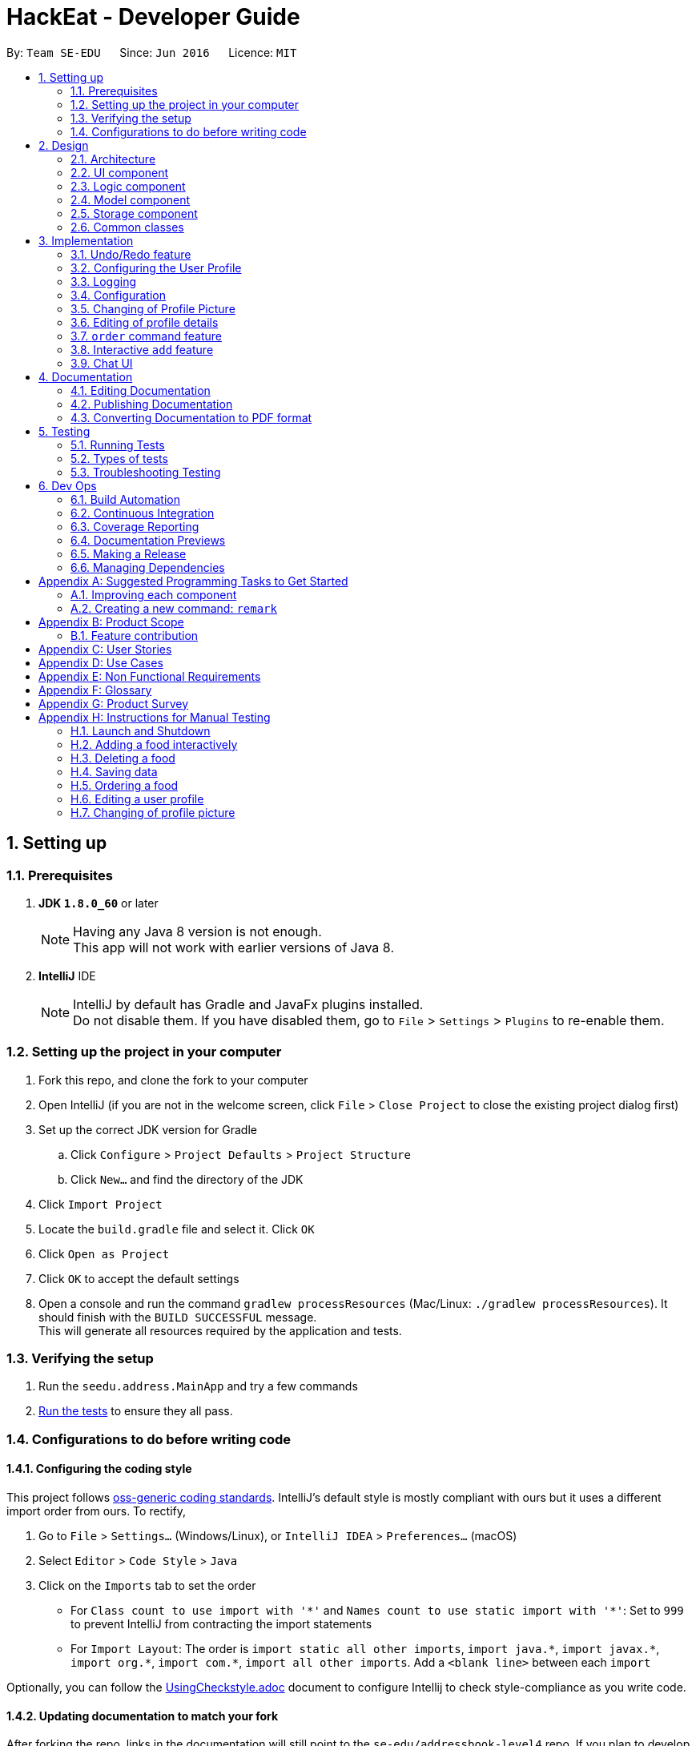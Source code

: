 = HackEat - Developer Guide
:toc:
:toc-title:
:toc-placement: preamble
:sectnums:
:imagesDir: images
:stylesDir: stylesheets
:xrefstyle: full
ifdef::env-github[]
:tip-caption: :bulb:
:note-caption: :information_source:
endif::[]
:repoURL: https://github.com/se-edu/addressbook-level4/tree/master

By: `Team SE-EDU`      Since: `Jun 2016`      Licence: `MIT`

== Setting up

=== Prerequisites

. *JDK `1.8.0_60`* or later
+
[NOTE]
Having any Java 8 version is not enough. +
This app will not work with earlier versions of Java 8.
+

. *IntelliJ* IDE
+
[NOTE]
IntelliJ by default has Gradle and JavaFx plugins installed. +
Do not disable them. If you have disabled them, go to `File` > `Settings` > `Plugins` to re-enable them.


=== Setting up the project in your computer

. Fork this repo, and clone the fork to your computer
. Open IntelliJ (if you are not in the welcome screen, click `File` > `Close Project` to close the existing project dialog first)
. Set up the correct JDK version for Gradle
.. Click `Configure` > `Project Defaults` > `Project Structure`
.. Click `New...` and find the directory of the JDK
. Click `Import Project`
. Locate the `build.gradle` file and select it. Click `OK`
. Click `Open as Project`
. Click `OK` to accept the default settings
. Open a console and run the command `gradlew processResources` (Mac/Linux: `./gradlew processResources`). It should finish with the `BUILD SUCCESSFUL` message. +
This will generate all resources required by the application and tests.

=== Verifying the setup

. Run the `seedu.address.MainApp` and try a few commands
. <<Testing,Run the tests>> to ensure they all pass.

=== Configurations to do before writing code

==== Configuring the coding style

This project follows https://github.com/oss-generic/process/blob/master/docs/CodingStandards.adoc[oss-generic coding standards]. IntelliJ's default style is mostly compliant with ours but it uses a different import order from ours. To rectify,

. Go to `File` > `Settings...` (Windows/Linux), or `IntelliJ IDEA` > `Preferences...` (macOS)
. Select `Editor` > `Code Style` > `Java`
. Click on the `Imports` tab to set the order

* For `Class count to use import with '\*'` and `Names count to use static import with '*'`: Set to `999` to prevent IntelliJ from contracting the import statements
* For `Import Layout`: The order is `import static all other imports`, `import java.\*`, `import javax.*`, `import org.\*`, `import com.*`, `import all other imports`. Add a `<blank line>` between each `import`

Optionally, you can follow the <<UsingCheckstyle#, UsingCheckstyle.adoc>> document to configure Intellij to check style-compliance as you write code.

==== Updating documentation to match your fork

After forking the repo, links in the documentation will still point to the `se-edu/addressbook-level4` repo. If you plan to develop this as a separate product (i.e. instead of contributing to the `se-edu/addressbook-level4`) , you should replace the URL in the variable `repoURL` in `DeveloperGuide.adoc` and `UserGuide.adoc` with the URL of your fork.

==== Setting up CI

Set up Travis to perform Continuous Integration (CI) for your fork. See <<UsingTravis#, UsingTravis.adoc>> to learn how to set it up.

After setting up Travis, you can optionally set up coverage reporting for your team fork (see <<UsingCoveralls#, UsingCoveralls.adoc>>).

[NOTE]
Coverage reporting could be useful for a team repository that hosts the final version but it is not that useful for your personal fork.

Optionally, you can set up AppVeyor as a second CI (see <<UsingAppVeyor#, UsingAppVeyor.adoc>>).

[NOTE]
Having both Travis and AppVeyor ensures your App works on both Unix-based platforms and Windows-based platforms (Travis is Unix-based and AppVeyor is Windows-based)

==== Getting started with coding

When you are ready to start coding,

1. Get some sense of the overall design by reading <<Design-Architecture>>.
2. Take a look at <<GetStartedProgramming>>.

== Design

[[Design-Architecture]]
=== Architecture

.Architecture Diagram
image::Architecture.png[width="600"]

The *_Architecture Diagram_* given above explains the high-level design of the App. Given below is a quick overview of each component.

[TIP]
The `.pptx` files used to create diagrams in this document can be found in the link:{repoURL}/docs/diagrams/[diagrams] folder. To update a diagram, modify the diagram in the pptx file, select the objects of the diagram, and choose `Save as picture`.

`Main` has only one class called link:{repoURL}/src/main/java/seedu/address/MainApp.java[`MainApp`]. It is responsible for,

* At app launch: Initializes the components in the correct sequence, and connects them up with each other.
* At shut down: Shuts down the components and invokes cleanup method where necessary.

<<Design-Commons,*`Commons`*>> represents a collection of classes used by multiple other components. Two of those classes play important roles at the architecture level.

* `EventsCenter` : This class (written using https://github.com/google/guava/wiki/EventBusExplained[Google's Event Bus library]) is used by components to communicate with other components using events (i.e. a form of _Event Driven_ design)
* `LogsCenter` : Used by many classes to write log messages to the App's log file.

The rest of the App consists of four components.

* <<Design-Ui,*`UI`*>>: The UI of the App.
* <<Design-Logic,*`Logic`*>>: The command executor.
* <<Design-Model,*`Model`*>>: Holds the data of the App in-memory.
* <<Design-Storage,*`Storage`*>>: Reads data from, and writes data to, the hard disk.

Each of the four components

* Defines its _API_ in an `interface` with the same name as the Component.
* Exposes its functionality using a `{Component Name}Manager` class.

For example, the `Logic` component (see the class diagram given below) defines it's API in the `Logic.java` interface and exposes its functionality using the `LogicManager.java` class.

.Class Diagram of the Logic Component
image::LogicClassDiagram.png[width="800"]

[discrete]
==== Events-Driven nature of the design

The _Sequence Diagram_ below shows how the components interact for the scenario where the user issues the command `delete 1`.

.Component interactions for `delete 1` command (part 1)
image::SDforDeletePerson.png[width="800"]

[NOTE]
Note how the `Model` simply raises a `AddressBookChangedEvent` when the Address Book data are changed, instead of asking the `Storage` to save the updates to the hard disk.

The diagram below shows how the `EventsCenter` reacts to that event, which eventually results in the updates being saved to the hard disk and the status bar of the UI being updated to reflect the 'Last Updated' time.

.Component interactions for `delete 1` command (part 2)
image::SDforDeletePersonEventHandling.png[width="800"]

[NOTE]
Note how the event is propagated through the `EventsCenter` to the `Storage` and `UI` without `Model` having to be coupled to either of them. This is an example of how this Event Driven approach helps us reduce direct coupling between components.

The sections below give more details of each component.

[[Design-Ui]]
=== UI component

.Structure of the UI Component
image::UiClassDiagram.png[width="800"]

*API* : link:{repoURL}/src/main/java/seedu/address/ui/Ui.java[`Ui.java`]

The UI consists of a `MainWindow` that is made up of parts e.g.`CommandBox`, `ResultDisplay`, `FoodListPanel`, `StatusBarFooter`, `BrowserPanel` etc. All these, including the `MainWindow`, inherit from the abstract `UiPart` class.

The `UI` component uses JavaFx UI framework. The layout of these UI parts are defined in matching `.fxml` files that are in the `src/main/resources/view` folder. For example, the layout of the link:{repoURL}/src/main/java/seedu/address/ui/MainWindow.java[`MainWindow`] is specified in link:{repoURL}/src/main/resources/view/MainWindow.fxml[`MainWindow.fxml`]

The `UI` component,

* Executes user commands using the `Logic` component.
* Binds itself to some data in the `Model` so that the UI can auto-update when data in the `Model` change.
* Responds to events raised from various parts of the App and updates the UI accordingly.

[[Design-Logic]]
=== Logic component

[[fig-LogicClassDiagram]]
.Structure of the Logic Component
image::LogicClassDiagram.png[width="800"]

.Structure of Commands in the Logic Component. This diagram shows finer details concerning `XYZCommand` and `Command` in <<fig-LogicClassDiagram>>
image::LogicCommandClassDiagram.png[width="800"]

*API* :
link:{repoURL}/src/main/java/seedu/address/logic/Logic.java[`Logic.java`]

.  `Logic` uses the `AddressBookParser` class to parse the user command.
.  This results in a `Command` object which is executed by the `LogicManager`.
.  The command execution can affect the `Model` (e.g. adding a food) and/or raise events.
.  The result of the command execution is encapsulated as a `CommandResult` object which is passed back to the `Ui`.

Given below is the Sequence Diagram for interactions within the `Logic` component for the `execute("delete 1")` API call.

.Interactions Inside the Logic Component for the `delete 1` Command
image::DeletePersonSdForLogic.png[width="800"]

[[Design-Model]]
=== Model component

.Structure of the Model Component
image::ModelClassDiagram.png[width="800"]

*API* : link:{repoURL}/src/main/java/seedu/address/model/Model.java[`Model.java`]

The `Model`,

* stores a `UserPref` object that represents the user's preferences.
* stores the Address Book data.
* exposes an unmodifiable `ObservableList<Food>` that can be 'observed' e.g. the UI can be bound to this list so that the UI automatically updates when the data in the list change.
* does not depend on any of the other three components.

[[Design-Storage]]
=== Storage component

.Structure of the Storage Component
image::StorageClassDiagram.png[width="800"]

*API* : link:{repoURL}/src/main/java/seedu/address/storage/Storage.java[`Storage.java`]

The `Storage` component,

* can save `UserPref` objects in json format and read it back.
* can save the Address Book data in xml format and read it back.

[[Design-Commons]]
=== Common classes

Classes used by multiple components are in the `seedu.addressbook.commons` package.

== Implementation

This section describes some noteworthy details on how certain features are implemented.

// tag::undoredo[]
=== Undo/Redo feature
==== Current Implementation

The undo/redo mechanism is facilitated by an `UndoRedoStack`, which resides inside `LogicManager`. It supports undoing and redoing of commands that modifies the state of HackEat (e.g. `add`, `edit`). Such commands will inherit from `UndoableCommand`.

`UndoRedoStack` only deals with `UndoableCommands`. Commands that cannot be undone will inherit from `Command` instead. The following diagram shows the inheritance diagram for commands:

image::LogicCommandClassDiagram.png[width="800"]

As you can see from the diagram, `UndoableCommand` adds an extra layer between the abstract `Command` class and concrete commands that can be undone, such as the `DeleteCommand`. Note that extra tasks need to be done when executing a command in an _undoable_ way, such as saving the state of HackEat before execution. `UndoableCommand` contains the high-level algorithm for those extra tasks while the child classes implements the details of how to execute the specific command. Note that this technique of putting the high-level algorithm in the parent class and lower-level steps of the algorithm in child classes is also known as the https://www.tutorialspoint.com/design_pattern/template_pattern.htm[template pattern].

Commands that are not undoable are implemented this way:
[source,java]
----
public class ListCommand extends Command {
    @Override
    public CommandResult execute() {
        // ... list logic ...
    }
}
----

With the extra layer, the commands that are undoable are implemented this way:
[source,java]
----
public abstract class UndoableCommand extends Command {
    @Override
    public CommandResult execute() {
        // ... undo logic ...

        executeUndoableCommand();
    }
}

public class DeleteCommand extends UndoableCommand {
    @Override
    public CommandResult executeUndoableCommand() {
        // ... delete logic ...
    }
}
----

Suppose that the user has just launched the application. The `UndoRedoStack` will be empty at the beginning.

The user executes a new `UndoableCommand`, `delete 5`, to delete the 5th food in HackEat. The current state of HackEat is saved before the `delete 5` command executes. The `delete 5` command will then be pushed onto the `undoStack` (the current state is saved together with the command).

image::UndoRedoStartingStackDiagram.png[width="800"]

As the user continues to use the program, more commands are added into the `undoStack`. For example, the user may execute `add n/David ...` to add a new food.

image::UndoRedoNewCommand1StackDiagram.png[width="800"]

[NOTE]
If a command fails its execution, it will not be pushed to the `UndoRedoStack` at all.

The user now decides that adding the food was a mistake, and decides to undo that action using `undo`.

We will pop the most recent command out of the `undoStack` and push it back to the `redoStack`. We will restore HackEat to the state before the `add` command executed.

image::UndoRedoExecuteUndoStackDiagram.png[width="800"]

[NOTE]
If the `undoStack` is empty, then there are no other commands left to be undone, and an `Exception` will be thrown when popping the `undoStack`.

The following sequence diagram shows how the undo operation works:

image::UndoRedoSequenceDiagram.png[width="800"]

The redo does the exact opposite (pops from `redoStack`, push to `undoStack`, and restores HackEat to the state after the command is executed).

[NOTE]
If the `redoStack` is empty, then there are no other commands left to be redone, and an `Exception` will be thrown when popping the `redoStack`.

The user now decides to execute a new command, `clear`. As before, `clear` will be pushed into the `undoStack`. This time the `redoStack` is no longer empty. It will be purged as it no longer make sense to redo the `add n/David` command (this is the behavior that most modern desktop applications follow).

image::UndoRedoNewCommand2StackDiagram.png[width="800"]

Commands that are not undoable are not added into the `undoStack`. For example, `list`, which inherits from `Command` rather than `UndoableCommand`, will not be added after execution:

image::UndoRedoNewCommand3StackDiagram.png[width="800"]

The following activity diagram summarize what happens inside the `UndoRedoStack` when a user executes a new command:

image::UndoRedoActivityDiagram.png[width="650"]

==== Design Considerations

===== Aspect: Implementation of `UndoableCommand`

* **Alternative 1 (current choice):** Add a new abstract method `executeUndoableCommand()`
** Pros: We will not lose any undone/redone functionality as it is now part of the default behaviour. Classes that deal with `Command` do not have to know that `executeUndoableCommand()` exist.
** Cons: Hard for new developers to understand the template pattern.
* **Alternative 2:** Just override `execute()`
** Pros: Does not involve the template pattern, easier for new developers to understand.
** Cons: Classes that inherit from `UndoableCommand` must remember to call `super.execute()`, or lose the ability to undo/redo.

===== Aspect: How undo & redo executes

* **Alternative 1 (current choice):** Saves the entire address book.
** Pros: Easy to implement.
** Cons: May have performance issues in terms of memory usage.
* **Alternative 2:** Individual command knows how to undo/redo by itself.
** Pros: Will use less memory (e.g. for `delete`, just save the food being deleted).
** Cons: We must ensure that the implementation of each individual command are correct.


===== Aspect: Type of commands that can be undone/redone

* **Alternative 1 (current choice):** Only include commands that modifies HackEat (`add`, `clear`, `edit`).
** Pros: We only revert changes that are hard to change back (the view can easily be re-modified as no data are * lost).
** Cons: User might think that undo also applies when the list is modified (undoing filtering for example), * only to realize that it does not do that, after executing `undo`.
* **Alternative 2:** Include all commands.
** Pros: Might be more intuitive for the user.
** Cons: User have no way of skipping such commands if he or she just want to reset the state of the address * book and not the view.
**Additional Info:** See our discussion  https://github.com/se-edu/addressbook-level4/issues/390#issuecomment-298936672[here].


===== Aspect: Data structure to support the undo/redo commands

* **Alternative 1 (current choice):** Use separate stack for undo and redo
** Pros: Easy to understand for new Computer Science student undergraduates to understand, who are likely to be * the new incoming developers of our project.
** Cons: Logic is duplicated twice. For example, when a new command is executed, we must remember to update * both `HistoryManager` and `UndoRedoStack`.
* **Alternative 2:** Use `HistoryManager` for undo/redo
** Pros: We do not need to maintain a separate stack, and just reuse what is already in the codebase.
** Cons: Requires dealing with commands that have already been undone: We must remember to skip these commands. Violates Single Responsibility Principle and Separation of Concerns as `HistoryManager` now needs to do two * different things.
// end::undoredo[]

// tag::userconfig[]
=== Configuring the User Profile

==== Motivation
It's nice to have someone greet you as your friend. HackEat makes its users comfortable and feel
welcomed whenever they open their app. This is possible because a new feature has been implemented that
takes in the user's name and other information. The user is then greeted upon opening the app.

==== Changes to Commands
A new Command class `UserConfigCommand` is created which allows the user to type in `userconfig n/NAME p/PHONE a/ADDRESS [alg/ALLERGY]` to update
their profile.

==== Changes to the Model
In order to support the user profile, a new package was created under the `Model` component, specifically a `user` package.
Inside it contains a `UserProfile` class, which holds the app state of the user's profile. `Allergy` is also a new object
in HackEat, and so an `Allergy` class was created in a new `allergy` package of the `Model` component. In order to support
multiple allergies for a single user, a `UniqueAllergyList` was also created under the same package.

image::model-component-with-user-profile.png[width="600"]

==== Saving to Storage
Executing the `UserConfigCommand` triggers the `model#updateUserProfile` method, which then posts an event to the `EventCenter`
indicating that `HackEat` data has changed. The model data is then saved to XML format for persistent data.

New classes required to support XML of User Profile:

* `XMLAdaptedUserProfile`
* `XMLAdaptedAllergy`

==== Loading from storage
This was quite simple. Only one new method was required to be added to the `AddressBook` class to initialize
an `AddressBook` with the loaded `UserProfile`.

// end::userconfig[]

=== Logging

We are using `java.util.logging` package for logging. The `LogsCenter` class is used to manage the logging levels and logging destinations.

* The logging level can be controlled using the `logLevel` setting in the configuration file (See <<Implementation-Configuration>>)
* The `Logger` for a class can be obtained using `LogsCenter.getLogger(Class)` which will log messages according to the specified logging level
* Currently log messages are output through: `Console` and to a `.log` file.

*Logging Levels*

* `SEVERE` : Critical problem detected which may possibly cause the termination of the application
* `WARNING` : Can continue, but with caution
* `INFO` : Information showing the noteworthy actions by the App
* `FINE` : Details that is not usually noteworthy but may be useful in debugging e.g. print the actual list instead of just its size

[[Implementation-Configuration]]
=== Configuration

Certain properties of the application can be controlled (e.g App name, logging level) through the configuration file (default: `config.json`).

// tag::changepic[]
=== Changing of Profile Picture

==== What
The `changepic` command allows users to update their profile picture.

==== Why
As developers, we believe in creating applications that build connections with our target users. HackEat
strives to achieve this by providing programmers with an option to spruce up the app a little by adding
their own picture to it.

==== How
The `changepic` command triggers the opening of a new window which allows the user to easily select an image.
This image is then saved locally and the UI is updated to reflect the change.

==== Current Implementation
image::ChangePicSequenceDiagram.PNG[width="600"]

When HackEat is first launched, a default profile picture is downloaded from the Internet.
As the default profile picture should be displayed when the application starts up, a
`MainApp#initProfilePic` was created to ensure that the application displays the picture.
This picture is stored locally on the same directory as the jar file.
Should the user desire to change the profile picture, the `changepic` command can be utilised.
When the command is executed, a window pops up and the user selects an appropriate image.
The existing profile picture is overwritten by the newly selected image.
Upon successful execution, a new `ProfilePicChangedEvent` will be raised.
This is handled by the `UserProfilePanel` of the `UI` component which then crops the image, if necessary,
and then updates the UI.

==== Design Considerations

===== Aspect: Saving the picture
* **Alternative 1:** Saving it in HackEat as a Base64 encoded String
** Pros: It was more intuitive to store the picture together with the user profile in HackEat.

** Cons: Because of the length of the Base64 encoded string, it makes the xml file
very clunky.

* **Alternative 2 (Current choice):** Save it as an image file in the same directory as the jar file.
** Pros: More direct and easier to implement.

** Cons: Use of this application will be restricted to a single user.

* **Alternative 3:** Save the file path in the user profile
** Pros: It was more intuitive to store the file path in the user profile.

** Cons: More tedious than Alternative 2 as a new field would have to be added to the user profile.
Since there exists only one `UserProfile` for this application, such an implementation was
unnecessary.

// end::changepic[]

// tag::edituser[]
=== Editing of profile details

==== What
The `edituser` command allows a user to update their details easily without having to provide all
the compulsory details again.

==== Why
No programmer likes to have his/her flow state broken, especially by a long command that requires
one to key in repetitive details. Hence, the `edituser` command was created to allow programmers to
speedily update their profile details.

==== How
Under the `EditUserCommand`, a copy of the existing user with the updated details is created.
This is then passed on to `model` for the user profile to be updated.

==== Current Implementation
image::EditUserSequenceDiagramLogic.PNG[width="600"]
. Upon parsing of an `EditUserCommand`, an `EditUserDescriptor` object is created.
. The attribute values of this object will then be set to the edited values.
. The `EditUserDescriptor` object will be passed as an argument to the constructor of the `EditUserCommand`.
. The `EditUserCommand` is then preprocessed.
.. The existing user profile is retrieved from `model`.
.. Based on the attributes which have been set in the `EditUserDescriptor` object, a new `UserProfile`
object with the updated attribute values is created.
. The new `UserProfile` is then passed to `model`.
. `model` then updates the user profile of HackEat.
. This causes an event to be raised which then causes HackEat to be saved to persistent storage.

==== Design Considerations

===== Aspect: Setting a user's details
* **Alternative 1:** Modifying the user details directly from Logic
** Pros: It was more intuitive to change the details of the existing user profile from the Logic Component.

** Cons: This can result in increased coupling among the classes. As a result, many components would
have to be modified, which renders this method to be more complicated than the alternative.

* **Alternative 2 (Current choice):** Creation of a new EditUserDescriptor object

** Pros: A cleaner implementation where there is less coupling. Less components would have to be modified
and it facilitates the execution of the UndoableCommand.

** Cons: Overhead is incurred as a new copy of the UserProfile has to be created each time the user updates
his/her details.
// end::edituser[]

// tag::order[]
=== `order` command feature

==== What
The order command is the core of the application. It allows the program to order the food for the user. At it's core,
it job is to select the most probable food that the user desires and orders it via phone.

==== Why
The motivation is that programmers are lazy and that eating food is mandatory even amidst long hacking sessions.
This command automates the food ordering process with a quick command, that is the `order` command, streamlining the
food selecting and ordering process.

==== How
image::order-command-flow-chart.png[width="600"]
. Order command searches through existing Foods in the HackEat book
.. Within each Food, a score is derived based on number of factors such as: times ordered, mood, rating, price and
 allergies.
. Foods will be ordered randomly with a preference for cheaper and higher rated foods.
. The program will email the restaurant with a request for food.
. Furthermore, a phone call will be held to request food (only if server is up).
.. A message generated by the client will be sent to a black-box server.
Code can be found here: https://github.com/CS2103JAN2018-W10-B3/hackeat-server
.. The server will initiate a phone call using a calling service to the chosen food's phone number.
.. A text to voice service will be used to translate text to voice to communicate with the restaurant on the
other end and order a food with a pre-canned message. Shown below:

It is then assumed that the restaurant will then send the food over and the user will pay for the food.

==== Current implementations

===== Food Selector
image::order-command--food-selector.png[width="600"]

- Foods are given scores based on ratings and price
- They are aligned together with a running score value and added to a list
- They are automatically ordered by size this way
- A random number is selected between 0 and the max running score
- This will select a food probabilistically, based on the scores.

===== Order Manager

* Sets up a session and generates access to email server
* Emails restaurant the order details
* Initiates a phone call to the food's phone number
** v1.4 has implemented this locally via Twilio, but was changed due to current rejection of the use of the library.
** Therefore the phone calling was delegated to a remote server.
** The remote server accepts a HTTP POST request with the message details, and parses to create a phone call.

==== Design considerations

- Email was used to avoid importing a large library and can be used in conjunction to Email to Voice message services.
- Voice call for ordering food was also chosen as it is Universal to all restaurants that deliver food.
Some restaurants do nto have Uber Eats or Food Panda service.
- A server was used to handle the phone call to keep the client lightweight.

==== Alternatives and future considerations
A promising alternative is to use an existing API from UberEats or other food ordering services to allow more services
added such as: delivery time tracking, more restaurants. This would guarantee the service more reliably.
// end::order[]

// tag::add[]
=== Interactive `add` feature

==== What
Users can type in `add`, and then the system will take the user through a set of prompts to get the information. This
is a more natural way of using the CLI to get food.

==== Why
Our goal is to reduce the amount of thinking that programmers have to do to get the food that they want. Memorising and
typing out the entire `add` command requires extra cognitive effort.

==== How
It was quickly realised that extra application state was necessary for managing interactive flows between a user and the
system. This extra state includes:

- Knowing if a user is actively engaged in an interaction, so that new inputs are interpreted in the context of this
existing interaction
- Knowing how far a user has progressed in the active interaction
- Intermediate application data that has not yet been committed to storage (e.g. the first attribute `Name` needs to
be stored in memory until the last attribute is read from the user, at which point the whole `Food` with all its
attributes can be saved in the `Storage` component)

==== Current implementation
The state and logic that handle the above requirements are implemented in the abstract `Session` class as well as its
concrete, command-specific child classes (e.g. `SessionAddCommand`).

===== Simplified sequence diagram for starting or continuing a `Session`
image::add-command-interactive-start.png[width="600"]

==== Design considerations

===== Extensibility
The interactive mode of communication between the user and the system was built with extensibility in mind.
The abstract `Session` class contains the common methods that control the logical flow of any interactive command.
The abstract methods `Session#parseInputForMultivaluedField` and `Session#parseInputForField` are overidden
by concrete subclasses, allowing each specific type of `Command` to parse and store user input relevant to its own fields.
Hence, the implementation of an interactive `EditCommand` and `OrderCommand` would be convenient and simple owing to important
architectural decisions made from the beginning.

===== Model or Logic?
It was difficult to choose where to place the `Session`, `SessionAddCommand`, `SessionManager` and `SessionInterface`
interface and classes. These classes and interface handle both application data (i.e. they should belong in the `Model`)
as well as text parsing (i.e. they could also belong in the `Logic` component). We opted for the simplistic solution of
placing it all in the `Model` component, with some coupling with the `Command` class which belongs to the `Logic`
component.

An alternative architectural design would be to have `SessionData` and `SessionLogic` separated across `Model` and
`Logic` components. The advantage of this design is that it adheres to the strict definitions of the functions
of each of these components. The disadvantage, which is much more costly, is the increased coupling between these separate components and classes. It is much more convenient to simply combine the state and logic for `Sessions` in a single component to reduce coupling and increase cohesion, making developer efficiency higher and code organisation more
simple.
// end::add[]

// tag::chat[]
=== Chat UI

==== What
The `ResultDisplay` was replaced with a `ChatPanel`. The system's messages and the user's messages are now shown
as chat messages in a chat history. The message bubbles are color coordinated based on whether the message is
a user message, a failed system message, or a successful system message.

==== Why
The chat UI, like the interactive `add` command, aims to give our target users (hungry programmers) a fun and natural way to
manage food and food ordering. The commands are still CLI-based, but now there is an added sense of interaction and novelty
that delights our users.

==== How
The chat UI consists of the following set of nested JavaFX components, displayed in the object diagram below.

image::object-diagram-chat-ui.png[width="600"]

When the user presses `Enter` in the `CommandBox` UI component, a `NewUserMessageAvailableEvent` event is posted to the `EventCenter`.
The `ChatPanel` is subscribed to such events, and a new message is created and added to the UI when such an event is received. The same
approach applies to the handling of `NewResultAvailableEvents`, which represent the system's responses to user input.

// end::chat[]

== Documentation

We use asciidoc for writing documentation.

[NOTE]
We chose asciidoc over Markdown because asciidoc, although a bit more complex than Markdown, provides more flexibility in formatting.

=== Editing Documentation

See <<UsingGradle#rendering-asciidoc-files, UsingGradle.adoc>> to learn how to render `.adoc` files locally to preview the end result of your edits.
Alternatively, you can download the AsciiDoc plugin for IntelliJ, which allows you to preview the changes you have made to your `.adoc` files in real-time.

=== Publishing Documentation

See <<UsingTravis#deploying-github-pages, UsingTravis.adoc>> to learn how to deploy GitHub Pages using Travis.

=== Converting Documentation to PDF format

We use https://www.google.com/chrome/browser/desktop/[Google Chrome] for converting documentation to PDF format, as Chrome's PDF engine preserves hyperlinks used in webpages.

Here are the steps to convert the project documentation files to PDF format.

.  Follow the instructions in <<UsingGradle#rendering-asciidoc-files, UsingGradle.adoc>> to convert the AsciiDoc files in the `docs/` directory to HTML format.
.  Go to your generated HTML files in the `build/docs` folder, right click on them and select `Open with` -> `Google Chrome`.
.  Within Chrome, click on the `Print` option in Chrome's menu.
.  Set the destination to `Save as PDF`, then click `Save` to save a copy of the file in PDF format. For best results, use the settings indicated in the screenshot below.

.Saving documentation as PDF files in Chrome
image::chrome_save_as_pdf.png[width="300"]

[[Testing]]
== Testing

=== Running Tests

There are three ways to run tests.

[TIP]
The most reliable way to run tests is the 3rd one. The first two methods might fail some GUI tests due to platform/resolution-specific idiosyncrasies.

*Method 1: Using IntelliJ JUnit test runner*

* To run all tests, right-click on the `src/test/java` folder and choose `Run 'All Tests'`
* To run a subset of tests, you can right-click on a test package, test class, or a test and choose `Run 'ABC'`

*Method 2: Using Gradle*

* Open a console and run the command `gradlew clean allTests` (Mac/Linux: `./gradlew clean allTests`)

[NOTE]
See <<UsingGradle#, UsingGradle.adoc>> for more info on how to run tests using Gradle.

*Method 3: Using Gradle (headless)*

Thanks to the https://github.com/TestFX/TestFX[TestFX] library we use, our GUI tests can be run in the _headless_ mode. In the headless mode, GUI tests do not show up on the screen. That means the developer can do other things on the Computer while the tests are running.

To run tests in headless mode, open a console and run the command `gradlew clean headless allTests` (Mac/Linux: `./gradlew clean headless allTests`)

=== Types of tests

We have two types of tests:

.  *GUI Tests* - These are tests involving the GUI. They include,
.. _System Tests_ that test the entire App by simulating user actions on the GUI. These are in the `systemtests` package.
.. _Unit tests_ that test the individual components. These are in `seedu.address.ui` package.
.  *Non-GUI Tests* - These are tests not involving the GUI. They include,
..  _Unit tests_ targeting the lowest level methods/classes. +
e.g. `seedu.address.commons.StringUtilTest`
..  _Integration tests_ that are checking the integration of multiple code units (those code units are assumed to be working). +
e.g. `seedu.address.storage.StorageManagerTest`
..  Hybrids of unit and integration tests. These test are checking multiple code units as well as how the are connected together. +
e.g. `seedu.address.logic.LogicManagerTest`


=== Troubleshooting Testing
**Problem: `HelpWindowTest` fails with a `NullPointerException`.**

* Reason: One of its dependencies, `UserGuide.html` in `src/main/resources/docs` is missing.
* Solution: Execute Gradle task `processResources`.

== Dev Ops

=== Build Automation

See <<UsingGradle#, UsingGradle.adoc>> to learn how to use Gradle for build automation.

=== Continuous Integration

We use https://travis-ci.org/[Travis CI] and https://www.appveyor.com/[AppVeyor] to perform _Continuous Integration_ on our projects. See <<UsingTravis#, UsingTravis.adoc>> and <<UsingAppVeyor#, UsingAppVeyor.adoc>> for more details.

=== Coverage Reporting

We use https://coveralls.io/[Coveralls] to track the code coverage of our projects. See <<UsingCoveralls#, UsingCoveralls.adoc>> for more details.

=== Documentation Previews
When a pull request has changes to asciidoc files, you can use https://www.netlify.com/[Netlify] to see a preview of how the HTML version of those asciidoc files will look like when the pull request is merged. See <<UsingNetlify#, UsingNetlify.adoc>> for more details.

=== Making a Release

Here are the steps to create a new release.

.  Update the version number in link:{repoURL}/src/main/java/seedu/address/MainApp.java[`MainApp.java`].
.  Generate a JAR file <<UsingGradle#creating-the-jar-file, using Gradle>>.
.  Tag the repo with the version number. e.g. `v0.1`
.  https://help.github.com/articles/creating-releases/[Create a new release using GitHub] and upload the JAR file you created.

=== Managing Dependencies

A project often depends on third-party libraries. For example, Address Book depends on the http://wiki.fasterxml.com/JacksonHome[Jackson library] for XML parsing. Managing these _dependencies_ can be automated using Gradle. For example, Gradle can download the dependencies automatically, which is better than these alternatives. +
a. Include those libraries in the repo (this bloats the repo size) +
b. Require developers to download those libraries manually (this creates extra work for developers)

[[GetStartedProgramming]]
[appendix]
== Suggested Programming Tasks to Get Started

Suggested path for new programmers:

1. First, add small local-impact (i.e. the impact of the change does not go beyond the component) enhancements to one component at a time. Some suggestions are given in <<GetStartedProgramming-EachComponent>>.

2. Next, add a feature that touches multiple components to learn how to implement an end-to-end feature across all components. <<GetStartedProgramming-RemarkCommand>> explains how to go about adding such a feature.

[[GetStartedProgramming-EachComponent]]
=== Improving each component

Each individual exercise in this section is component-based (i.e. you would not need to modify the other components to get it to work).

[discrete]
==== `Logic` component

*Scenario:* You are in charge of `logic`. During dog-fooding, your team realize that it is troublesome for the user to type the whole command in order to execute a command. Your team devise some strategies to help cut down the amount of typing necessary, and one of the suggestions was to implement aliases for the command words. Your job is to implement such aliases.

[TIP]
Do take a look at <<Design-Logic>> before attempting to modify the `Logic` component.

. Add a shorthand equivalent alias for each of the individual commands. For example, besides typing `clear`, the user can also type `c` to remove all foods in the list.
+
****
* Hints
** Just like we store each individual command word constant `COMMAND_WORD` inside `*Command.java` (e.g.  link:{repoURL}/src/main/java/seedu/address/logic/commands/FindCommand.java[`FindCommand#COMMAND_WORD`], link:{repoURL}/src/main/java/seedu/address/logic/commands/DeleteCommand.java[`DeleteCommand#COMMAND_WORD`]), you need a new constant for aliases as well (e.g. `FindCommand#COMMAND_ALIAS`).
** link:{repoURL}/src/main/java/seedu/address/logic/parser/AddressBookParser.java[`AddressBookParser`] is responsible for analyzing command words.
* Solution
** Modify the switch statement in link:{repoURL}/src/main/java/seedu/address/logic/parser/AddressBookParser.java[`AddressBookParser#parseCommand(String)`] such that both the proper command word and alias can be used to execute the same intended command.
** Add new tests for each of the aliases that you have added.
** Update the user guide to document the new aliases.
** See this https://github.com/se-edu/addressbook-level4/pull/785[PR] for the full solution.
****

[discrete]
==== `Model` component

*Scenario:* You are in charge of `model`. One day, the `logic`-in-charge approaches you for help. He wants to implement a command such that the user is able to remove a particular tag from everyone in HackEat, but the model API does not support such a functionality at the moment. Your job is to implement an API method, so that your teammate can use your API to implement his command.

[TIP]
Do take a look at <<Design-Model>> before attempting to modify the `Model` component.

. Add a `removeTag(Tag)` method. The specified tag will be removed from everyone in HackEat.
+
****
* Hints
** The link:{repoURL}/src/main/java/seedu/address/model/Model.java[`Model`] and the link:{repoURL}/src/main/java/seedu/address/model/AddressBook.java[`AddressBook`] API need to be updated.
** Think about how you can use SLAP to design the method. Where should we place the main logic of deleting tags?
**  Find out which of the existing API methods in  link:{repoURL}/src/main/java/seedu/address/model/AddressBook.java[`AddressBook`] and link:{repoURL}/src/main/java/seedu/address/model/food/Food.java[`Food`] classes can be used to implement the tag removal logic. link:{repoURL}/src/main/java/seedu/address/model/AddressBook.java[`AddressBook`] allows you to update a food, and link:{repoURL}/src/main/java/seedu/address/model/food/Food.java[`Food`] allows you to update the tags.
* Solution
** Implement a `removeTag(Tag)` method in link:{repoURL}/src/main/java/seedu/address/model/AddressBook.java[`AddressBook`]. Loop through each food, and remove the `tag` from each food.
** Add a new API method `deleteTag(Tag)` in link:{repoURL}/src/main/java/seedu/address/model/ModelManager.java[`ModelManager`]. Your link:{repoURL}/src/main/java/seedu/address/model/ModelManager.java[`ModelManager`] should call `AddressBook#removeTag(Tag)`.
** Add new tests for each of the new public methods that you have added.
** See this https://github.com/se-edu/addressbook-level4/pull/790[PR] for the full solution.
*** The current codebase has a flaw in tags management. Tags no longer in use by anyone may still exist on the link:{repoURL}/src/main/java/seedu/address/model/AddressBook.java[`AddressBook`]. This may cause some tests to fail. See issue  https://github.com/se-edu/addressbook-level4/issues/753[`#753`] for more information about this flaw.
*** The solution PR has a temporary fix for the flaw mentioned above in its first commit.
****

[discrete]
==== `Ui` component

*Scenario:* You are in charge of `ui`. During a beta testing session, your team is observing how the users use your address book application. You realize that one of the users occasionally tries to delete non-existent tags from a contact, because the tags all look the same visually, and the user got confused. Another user made a typing mistake in his command, but did not realize he had done so because the error message wasn't prominent enough. A third user keeps scrolling down the list, because he keeps forgetting the index of the last food in the list. Your job is to implement improvements to the UI to solve all these problems.

[TIP]
Do take a look at <<Design-Ui>> before attempting to modify the `UI` component.

. Use different colors for different tags inside food cards. For example, `friends` tags can be all in brown, and `colleagues` tags can be all in yellow.
+
**Before**
+
image::getting-started-ui-tag-before.png[width="300"]
+
**After**
+
image::getting-started-ui-tag-after.png[width="300"]
+
****
* Hints
** The tag labels are created inside link:{repoURL}/src/main/java/seedu/address/ui/FoodCard.java[the `FoodCard` constructor] (`new Label(tag.tagName)`). https://docs.oracle.com/javase/8/javafx/api/javafx/scene/control/Label.html[JavaFX's `Label` class] allows you to modify the style of each Label, such as changing its color.
** Use the .css attribute `-fx-background-color` to add a color.
** You may wish to modify link:{repoURL}/src/main/resources/view/DarkTheme.css[`DarkTheme.css`] to include some pre-defined colors using css, especially if you have experience with web-based css.
* Solution
** You can modify the existing test methods for `FoodCard` 's to include testing the tag's color as well.
** See this https://github.com/se-edu/addressbook-level4/pull/798[PR] for the full solution.
*** The PR uses the hash code of the tag names to generate a color. This is deliberately designed to ensure consistent colors each time the application runs. You may wish to expand on this design to include additional features, such as allowing users to set their own tag colors, and directly saving the colors to storage, so that tags retain their colors even if the hash code algorithm changes.
****

. Modify link:{repoURL}/src/main/java/seedu/address/commons/events/ui/NewResultAvailableEvent.java[`NewResultAvailableEvent`] such that link:{repoURL}/src/main/java/seedu/address/ui/ResultDisplay.java[`ResultDisplay`] can show a different style on error (currently it shows the same regardless of errors).
+
**Before**
+
image::getting-started-ui-result-before.png[width="200"]
+
**After**
+
image::getting-started-ui-result-after.png[width="200"]
+
****
* Hints
** link:{repoURL}/src/main/java/seedu/address/commons/events/ui/NewResultAvailableEvent.java[`NewResultAvailableEvent`] is raised by link:{repoURL}/src/main/java/seedu/address/ui/CommandBox.java[`CommandBox`] which also knows whether the result is a success or failure, and is caught by link:{repoURL}/src/main/java/seedu/address/ui/ResultDisplay.java[`ResultDisplay`] which is where we want to change the style to.
** Refer to link:{repoURL}/src/main/java/seedu/address/ui/CommandBox.java[`CommandBox`] for an example on how to display an error.
* Solution
** Modify link:{repoURL}/src/main/java/seedu/address/commons/events/ui/NewResultAvailableEvent.java[`NewResultAvailableEvent`] 's constructor so that users of the event can indicate whether an error has occurred.
** Modify link:{repoURL}/src/main/java/seedu/address/ui/ResultDisplay.java[`ResultDisplay#handleNewResultAvailableEvent(NewResultAvailableEvent)`] to react to this event appropriately.
** You can write two different kinds of tests to ensure that the functionality works:
*** The unit tests for `ResultDisplay` can be modified to include verification of the color.
*** The system tests link:{repoURL}/src/test/java/systemtests/AddressBookSystemTest.java[`AddressBookSystemTest#assertCommandBoxShowsDefaultStyle() and AddressBookSystemTest#assertCommandBoxShowsErrorStyle()`] to include verification for `ResultDisplay` as well.
** See this https://github.com/se-edu/addressbook-level4/pull/799[PR] for the full solution.
*** Do read the commits one at a time if you feel overwhelmed.
****

. Modify the link:{repoURL}/src/main/java/seedu/address/ui/StatusBarFooter.java[`StatusBarFooter`] to show the total number of people in HackEat.
+
**Before**
+
image::getting-started-ui-status-before.png[width="500"]
+
**After**
+
image::getting-started-ui-status-after.png[width="500"]
+
****
* Hints
** link:{repoURL}/src/main/resources/view/StatusBarFooter.fxml[`StatusBarFooter.fxml`] will need a new `StatusBar`. Be sure to set the `GridPane.columnIndex` properly for each `StatusBar` to avoid misalignment!
** link:{repoURL}/src/main/java/seedu/address/ui/StatusBarFooter.java[`StatusBarFooter`] needs to initialize the status bar on application start, and to update it accordingly whenever HackEat is updated.
* Solution
** Modify the constructor of link:{repoURL}/src/main/java/seedu/address/ui/StatusBarFooter.java[`StatusBarFooter`] to take in the number of foods when the application just started.
** Use link:{repoURL}/src/main/java/seedu/address/ui/StatusBarFooter.java[`StatusBarFooter#handleAddressBookChangedEvent(AddressBookChangedEvent)`] to update the number of foods whenever there are new changes to the addressbook.
** For tests, modify link:{repoURL}/src/test/java/guitests/guihandles/StatusBarFooterHandle.java[`StatusBarFooterHandle`] by adding a state-saving functionality for the total number of people status, just like what we did for save location and sync status.
** For system tests, modify link:{repoURL}/src/test/java/systemtests/AddressBookSystemTest.java[`AddressBookSystemTest`] to also verify the new total number of foods status bar.
** See this https://github.com/se-edu/addressbook-level4/pull/803[PR] for the full solution.
****

[discrete]
==== `Storage` component

*Scenario:* You are in charge of `storage`. For your next project milestone, your team plans to implement a new feature of saving HackEat to the cloud. However, the current implementation of the application constantly saves HackEat after the execution of each command, which is not ideal if the user is working on limited internet connection. Your team decided that the application should instead save the changes to a temporary local backup file first, and only upload to the cloud after the user closes the application. Your job is to implement a backup API for HackEat storage.

[TIP]
Do take a look at <<Design-Storage>> before attempting to modify the `Storage` component.

. Add a new method `backupAddressBook(ReadOnlyAddressBook)`, so that HackEat can be saved in a fixed temporary location.
+
****
* Hint
** Add the API method in link:{repoURL}/src/main/java/seedu/address/storage/AddressBookStorage.java[`AddressBookStorage`] interface.
** Implement the logic in link:{repoURL}/src/main/java/seedu/address/storage/StorageManager.java[`StorageManager`] and link:{repoURL}/src/main/java/seedu/address/storage/XmlAddressBookStorage.java[`XmlAddressBookStorage`] class.
* Solution
** See this https://github.com/se-edu/addressbook-level4/pull/594[PR] for the full solution.
****

[[GetStartedProgramming-RemarkCommand]]
=== Creating a new command: `remark`

By creating this command, you will get a chance to learn how to implement a feature end-to-end, touching all major components of the app.

*Scenario:* You are a software maintainer for `addressbook`, as the former developer team has moved on to new projects. The current users of your application have a list of new feature requests that they hope the software will eventually have. The most popular request is to allow adding additional comments/notes about a particular contact, by providing a flexible `remark` field for each contact, rather than relying on tags alone. After designing the specification for the `remark` command, you are convinced that this feature is worth implementing. Your job is to implement the `remark` command.

==== Description
Edits the remark for a food specified in the `INDEX`. +
Format: `remark INDEX r/[REMARK]`

Examples:

* `remark 1 r/Likes to drink coffee.` +
Edits the remark for the first food to `Likes to drink coffee.`
* `remark 1 r/` +
Removes the remark for the first food.

==== Step-by-step Instructions

===== [Step 1] Logic: Teach the app to accept 'remark' which does nothing
Let's start by teaching the application how to parse a `remark` command. We will add the logic of `remark` later.

**Main:**

. Add a `RemarkCommand` that extends link:{repoURL}/src/main/java/seedu/address/logic/commands/UndoableCommand.java[`UndoableCommand`]. Upon execution, it should just throw an `Exception`.
. Modify link:{repoURL}/src/main/java/seedu/address/logic/parser/AddressBookParser.java[`AddressBookParser`] to accept a `RemarkCommand`.

**Tests:**

. Add `RemarkCommandTest` that tests that `executeUndoableCommand()` throws an Exception.
. Add new test method to link:{repoURL}/src/test/java/seedu/address/logic/parser/AddressBookParserTest.java[`AddressBookParserTest`], which tests that typing "remark" returns an instance of `RemarkCommand`.

===== [Step 2] Logic: Teach the app to accept 'remark' arguments
Let's teach the application to parse arguments that our `remark` command will accept. E.g. `1 r/Likes to drink coffee.`

**Main:**

. Modify `RemarkCommand` to take in an `Index` and `String` and print those two parameters as the error message.
. Add `RemarkCommandParser` that knows how to parse two arguments, one index and one with prefix 'r/'.
. Modify link:{repoURL}/src/main/java/seedu/address/logic/parser/AddressBookParser.java[`AddressBookParser`] to use the newly implemented `RemarkCommandParser`.

**Tests:**

. Modify `RemarkCommandTest` to test the `RemarkCommand#equals()` method.
. Add `RemarkCommandParserTest` that tests different boundary values
for `RemarkCommandParser`.
. Modify link:{repoURL}/src/test/java/seedu/address/logic/parser/AddressBookParserTest.java[`AddressBookParserTest`] to test that the correct command is generated according to the user input.

===== [Step 3] Ui: Add a placeholder for remark in `FoodCard`
Let's add a placeholder on all our link:{repoURL}/src/main/java/seedu/address/ui/FoodCard.java[`FoodCard`] s to display a remark for each food later.

**Main:**

. Add a `Label` with any random text inside link:{repoURL}/src/main/resources/view/FoodListCard.fxml[`FoodListCard.fxml`].
. Add FXML annotation in link:{repoURL}/src/main/java/seedu/address/ui/FoodCard.java[`FoodCard`] to tie the variable to the actual label.

**Tests:**

. Modify link:{repoURL}/src/test/java/guitests/guihandles/FoodCardHandle.java[`FoodCardHandle`] so that future tests can read the contents of the remark label.

===== [Step 4] Model: Add `Remark` class
We have to properly encapsulate the remark in our link:{repoURL}/src/main/java/seedu/address/model/food/Food.java[`Food`] class. Instead of just using a `String`, let's follow the conventional class structure that the codebase already uses by adding a `Remark` class.

**Main:**

. Add `Remark` to model component (you can copy from link:{repoURL}/src/main/java/seedu/address/model/food/Address.java[`Address`], remove the regex and change the names accordingly).
. Modify `RemarkCommand` to now take in a `Remark` instead of a `String`.

**Tests:**

. Add test for `Remark`, to test the `Remark#equals()` method.

===== [Step 5] Model: Modify `Food` to support a `Remark` field
Now we have the `Remark` class, we need to actually use it inside link:{repoURL}/src/main/java/seedu/address/model/food/Food.java[`Food`].

**Main:**

. Add `getRemark()` in link:{repoURL}/src/main/java/seedu/address/model/food/Food.java[`Food`].
. You may assume that the user will not be able to use the `add` and `edit` commands to modify the remarks field (i.e. the food will be created without a remark).
. Modify link:{repoURL}/src/main/java/seedu/address/model/util/SampleDataUtil.java/[`SampleDataUtil`] to add remarks for the sample data (delete your `addressBook.xml` so that the application will load the sample data when you launch it.)

===== [Step 6] Storage: Add `Remark` field to `XmlAdaptedFood` class
We now have `Remark` s for `Food` s, but they will be gone when we exit the application. Let's modify link:{repoURL}/src/main/java/seedu/address/storage/XmlAdaptedFood.java[`XmlAdaptedFood`] to include a `Remark` field so that it will be saved.

**Main:**

. Add a new Xml field for `Remark`.

**Tests:**

. Fix `invalidAndValidFoodAddressBook.xml`, `typicalFoodsAddressBook.xml`, `validAddressBook.xml` etc., such that the XML tests will not fail due to a missing `<remark>` element.

===== [Step 6b] Test: Add withRemark() for `FoodBuilder`
Since `Food` can now have a `Remark`, we should add a helper method to link:{repoURL}/src/test/java/seedu/address/testutil/FoodBuilder.java[`FoodBuilder`], so that users are able to create remarks when building a link:{repoURL}/src/main/java/seedu/address/model/food/Food.java[`Food`].

**Tests:**

. Add a new method `withRemark()` for link:{repoURL}/src/test/java/seedu/address/testutil/FoodBuilder.java[`FoodBuilder`]. This method will create a new `Remark` for the food that it is currently building.
. Try and use the method on any sample `Food` in link:{repoURL}/src/test/java/seedu/address/testutil/TypicalFoods.java[`TypicalFoods`].

===== [Step 7] Ui: Connect `Remark` field to `FoodCard`
Our remark label in link:{repoURL}/src/main/java/seedu/address/ui/FoodCard.java[`FoodCard`] is still a placeholder. Let's bring it to life by binding it with the actual `remark` field.

**Main:**

. Modify link:{repoURL}/src/main/java/seedu/address/ui/FoodCard.java[`FoodCard`]'s constructor to bind the `Remark` field to the `Food` 's remark.

**Tests:**

. Modify link:{repoURL}/src/test/java/seedu/address/ui/testutil/GuiTestAssert.java[`GuiTestAssert#assertCardDisplaysFood(...)`] so that it will compare the now-functioning remark label.

===== [Step 8] Logic: Implement `RemarkCommand#execute()` logic
We now have everything set up... but we still can't modify the remarks. Let's finish it up by adding in actual logic for our `remark` command.

**Main:**

. Replace the logic in `RemarkCommand#execute()` (that currently just throws an `Exception`), with the actual logic to modify the remarks of a food.

**Tests:**

. Update `RemarkCommandTest` to test that the `execute()` logic works.

==== Full Solution

See this https://github.com/se-edu/addressbook-level4/pull/599[PR] for the step-by-step solution.

[appendix]
== Product Scope

*Target user profile*:

* Developers/Hackers
** is picky and has a need to manage/order a significant number of pre-approved foods
** prefer desktop apps over other types
** can type fast
** prefers typing over mouse input
** is reasonably comfortable using CLI apps
** busy working on projects and immersed to change train of thought
** does not care about their body/health and willing to order food to doorstep

*Value proposition*: Order food with as little disruption as possible to the user's workflow

=== Feature contribution
*Major Enhancements:*

* Order command - Sam
** Allows users to order food from the HackEat book. Designed to choose a food that best suits the scenario, making it
trustworthy enough for hackers that are too lazy to order themselves.
* Interactive, chat-like commands - Jackson
** Allows the user to use commands without memorising their format. Simply respond to simple prompts given by the application.
* User Profile - Cheryl
** Allows the user to view and update their personal details. Creates a personalized experience for the user and enables food
to be delivered to wherever the user is.


*Minor Enhancements:*

* Addition of User profile - Jackson
** User profile will save the preferences of the user, including allergies and how frugal they are. It also stores
personal information so the `order` command can order food to their address.
* Addition of Price property - Cheryl
** Price property is required to track budgeting and control expenses. If the user is frugal, expensive foods will be
ordered less frequently.
* Addition of Rating property - Sam
** Rating property of a food is essential to gather knowledge on what food the user enjoys. Highly rated foods will be
recommended more often, until it is too frequent.



[appendix]
== User Stories

Priorities: High (must have) - `* * \*`, Medium (nice to have) - `* \*`, Low (unlikely to have) - `*`

[width="59%",cols="22%,<23%,<25%,<30%",options="header",]
|=======================================================================
|Priority |As a ... |I want to ... |So that I can...
|`* * *` |new user |see usage instructions |refer to instructions when I forget how to use the App

|`* * *` |expert programmer |Use CLI to add food that I like | I can get recommended meals that I will likely enjoy

|`* * *` |picky user |delete a food | I can avoid meals that I will probably not enjoy

|`* * *` |picky user |find a food by name | to see how many times I’ve ordered certain foods

|`* * *` |health-conscious user |Add my allergies | I can eat safely and not die

|`* * *` |health-conscious user | Be blocked from adding food preferences | Be told if the food cannot be accepted due to allergies and not die

|`* * *` |picky user | Edit my food preferences | I can have meals which fit my current requirements

|`* * *` |critical user | Contact support | Fix any issues that may happen with the application

|`* * *` |expert programmer  | Can use Unix-y commands to do actions | I am not dis-immersed from coding-work when ordering food

|`* * *` |speedy user |Pre-fill/browse local area/people nearby food address books/playlists | Save time building my own book

|`* *` |critical user | Rate a meal on a scale from 1 to 5 | I can get recommended meals that I will likely enjoy

|`* *` |budget-conscious user | Set a price range for orders | to help with budgeting

|`* *` |speedy user | Add shortcuts for my favourite commands | Increase the speed in which I order food

|`* *` |health-conscious user | See how much calories in each meal | to better track and align my personal health goals

|`* *` |cultured user | Add culture tags to the food items that I like | The app can recommend certain types of cultural dishes

|`* *` |curious user | Discover new restaurants | I can try new types of cuisine

|`* *` |speedy user | order a random meal that I will probably like to my doorstep | I can minimise distraction of food ordering and focus on my work

|`* *` |visual user | See images of how the food looks like | So that I know how a dish appears if I have never heard of the name before

|`* *` |indecisive user | Type in my mood and get a list of recommended foods | I can decide more quickly on what to eat

|`* *` |private user |hide <<private-contact-detail,private contact details>> by default |minimize chance of someone else seeing the food by accident

|`* *` |indecisive user |Use different criteria to help decide where my food will be ordered from |I can order food based on my current needs e.g. fastest chicken rice(if I am starving)

|`* *` |indecisive user |Set a maximum number of food or restaurants to be shown |I will not be overwhelmed by all the information

|`* *` |budget-conscious user |Search, add and order for foods with a sale or discounted price | Save money and get good value for money

|`*` |time-conscious user |Check how long my food will take to arrive |I have an idea of the waiting time

|`*` |picky user |Save restaurants that I like |I can order food from my preferred restaurants more easily

|`*` |health-conscious user |Set personal goals |I can get recommended meals which are aligned with my objectives

|`*` |social user |Add friends using the app |So I can know what they’re eating and talk about it

|`*` |hungry user |See the delivery rate of the deliverer |I can estimate the probability of the chances of my food arriving

|`*` |picky user |See the rating of a restaurant |I know how reliable/how good the food is from that restaurant

|`*` |picky user |Delete restaurants that I have saved | So that I can keep an updated list of restaurants I like
|=======================================================================

_{More to be added}_

[appendix]
== Use Cases

(For all use cases below, the *System* is the `AddressBook` and the *Actor* is the `user`, unless specified otherwise)

[discrete]
== Use case: Rate a meal

*MSS*

1. User types in a food that he would like to eat
2. Hackeat orders the food
3. User rates the meal he just had
4. Hackeat saves the rating.
+
Use case ends.

*Extensions*

[none]
* 1a. Food contains ingredients that he is allergic to.
+
[none]
** 1a1. Hackeat informs user of his allergy.
** 1a2. User decides whether to go ahead with the order.
+
** Use case ends.

[discrete]
== Use case: Edit food preferences

*MSS*

1. User types in a command to view his food preferences.
2. Hackeat displays a list of food preferences.
3. User types in command to modify his food preferences.
4. Hackeat updates user's food preferences.
+
Use case ends.

*Extensions*

[none]
* 3a. User types in a food preference that already exists.
+
[none]
** 3a1. Hackeat informs user that food preference already exists.
+
** Use case ends.

[discrete]
== Use case: Search, add and order food on sale

*MSS*

1. User searches for food which are on sale.
2. Hackeat returns a list of relevant food.
3. User picks one of the food to order.
4. Hackeat helps to order the food.
+
Use case ends.

*Extensions*

[none]

* 1a. No food is on sale
+



_{More to be added}_

[appendix]
== Non Functional Requirements

.  Should work on any <<mainstream-os,mainstream OS>> as long as it has Java `1.8.0_60` or higher installed.
.  Should be able to hold up to 1000 foods without a noticeable sluggishness in performance for typical usage.
.  A user with above average typing speed for regular English text (i.e. not code, not system admin commands) should be able to accomplish most of the tasks faster using commands than using the mouse.
.  A programmer should be able to select and order food faster than using a mobile application like UberEats, Foodora, etc. given that the user has set-up his/her food preferences.
.  The security measures required for safe handling of payments, home addresses and <<credit-card-details, credit card details>> should be industry-standard.
.  Complex tasks such as payment should be outsourced to existing, leading payment providers such as Stripe so that we can benefit from well-developed products.
.  A reliable <<food-delivery-network, food delivery network>> should be used to actually fulfill the food orders and deliveries.
.  The food delivery services we use to power the backend of the app should offer a <<java-api, Java API>>.
.  The user experience should be similar to the <<environment, environment>> that programmers are used.
.  After asking for a food suggestion, the system should respond within 1 second.
.  The service provided by us should be cost-neutral or profitable.
.  The user interface should be simple and minimise distractions so that programmers can continue with their work in a focused manner.
.  A user should not be bored with the food that the app suggests and orders, as a certain level of novelty and surprise must be provided with each experience.


[appendix]
== Glossary

[[mainstream-os]] Mainstream OS::
Windows, Linux, Unix, OS-X

[[food-delivery-network]] Food delivery network::
Companies such as delivery.com, eatstreet.com, and ordr.in that offer APIs to access their food delivery service.
These services handle the communication with restaurants and deliverers for successful delivery of the food.

[[environment]] Environment::
Refers to the visual landscape inhabited by code monkeys. Such landscapes are characterised by certain fonts,
commands, and the plain look and feel of terminal applications.

[[java-api]] Java API::
Refers to a Java library that can be used to programmatically access a food delivery service.

[[price-range]] Price Range::
Price of the food. Can be 1, 2, or 3.

[[cuisine]] Cuisine::
The country from which the food originates.

[[credit-card-details]] Credit card details::
Card number, card holder's name, expiry date and CSC (card security code).

[[order]] Order::
An set of food items that a user asks the app to deliver.

[appendix]
== Product Survey

*Product Name*

Author: ...

Pros:

* ...
* ...

Cons:

* ...
* ...

[appendix]
== Instructions for Manual Testing

Given below are instructions to test the app manually.

[NOTE]
These instructions only provide a starting point for testers to work on; testers are expected to do more _exploratory_ testing.

=== Launch and Shutdown

. Initial launch

.. Download the jar file and copy into an empty folder
.. Double-click the jar file +
   Expected: Shows the GUI with a set of sample contacts. The window size may not be optimum.

. Saving window preferences

.. Resize the window to an optimum size. Move the window to a different location. Close the window.
.. Re-launch the app by double-clicking the jar file. +
   Expected: The most recent window size and location is retained.

_{ more test cases ... }_

=== Adding a food interactively
. Start the interactive command:
.. Type `add` followed by 0 or more whitespaces.
.. Type `Chinese Hot Pot` for the food's name.
.. Type `abcadsajdl` for the phone number to get a failure message.
.. Type `12319313123` for a correct phone number.
.. Press Enter for the rest of the fields until the `Success` message is received.
.. Check that the food was indeed added in the food panel on the left.

. Responsive width of message
.. Messages should be at most three-quarters of the width of the chat panel.
.. Resize the window to see automatic resizing of the maximum width of the message bubbles.
.. Type in a really long message (e.g., repeating the letter `a` 50 times) in response to any of the prompts. The text should wrap properly and not exceed three-quarters of the chat panel's width.

=== Deleting a food

. Deleting a food while all foods are listed

.. Prerequisites: List all foods using the `list` command. Multiple foods in the list.
.. Test case: `delete 1` +
   Expected: First contact is deleted from the list. Details of the deleted contact shown in the status message. Timestamp in the status bar is updated.
.. Test case: `delete 0` +
   Expected: No food is deleted. Error details shown in the status message. Status bar remains the same.
.. Other incorrect delete commands to try: `delete`, `delete x` (where x is larger than the list size) _{give more}_ +
   Expected: Similar to previous.

_{ more test cases ... }_

=== Saving data

. Dealing with missing/corrupted data files

.. _{explain how to simulate a missing/corrupted file and the expected behavior}_

_{ more test cases ... }_

=== Ordering a food
. Making sure emails are sent to restaurant
.. Edit food's email to your personal email and check inbox
... `edit 1 e/{your personal email}`
.... Only if there is an existing food. If not, create a new food first.
.... example: `edit 1 sam@gmail.com`
... `order 1`
... Check your email inbox to verify that an order has been sent.
. Making sure phone calls are executed
.. Edit food's phone to your personal phone (must be Singaporean number) and pick up call
(subject to incoming international calls fee)
... `edit 1 p/{your personal phone}`
.... Only if there is an existing food. If not, create a new food first.
.... example: `edit 1 p/89990000`
... `order 1`
... Your phone will ring from a international number. Pick up the phone, and follow the instructions (if applicable),
then verify the message is correct.

=== Editing a user profile
. Updating the details of a user profile
.. Prerequisite: A user profile should have been set up by default.
.. Test case: `edituser n/Wei Wei` +
   Expected: Only if your current profile name is not Wei Wei. +
   Name of user profile will be updated to `Wei Wei`.
.. Test case: `edituser alg/peanuts alg/chicken` +
   Expected: Only if your current allergies are not peanuts and chicken. +
   Allergies of the user will be updated to include _only_ the two provided allergies.

=== Changing of profile picture
. Replacing a profile picture with a valid picture
.. Prerequisite: A default profile picture should have been set up.
.. Test case: `changepic`
   Expected: A file browser will pop up. Select a valid image file. The user profile picture +
   should be updated to display the center of the image that has been selected.
. Replacing a profile picture with an invalid file
.. Test case: `changepic`
   Expected: A file browser will pop up. Select an invalid file for e.g. a file which was not an
   image file originally but has had its extension modified. The user profile picture(if it had existed)
   displayed in the panel should be replaced by an empty space.
. Hitting the cancel button of the file browser
.. Test case: `changepic`
   Expected: A file browser will pop up. Click on the `cancel` button. A new chat bubble displaying
   an error message should appear.
